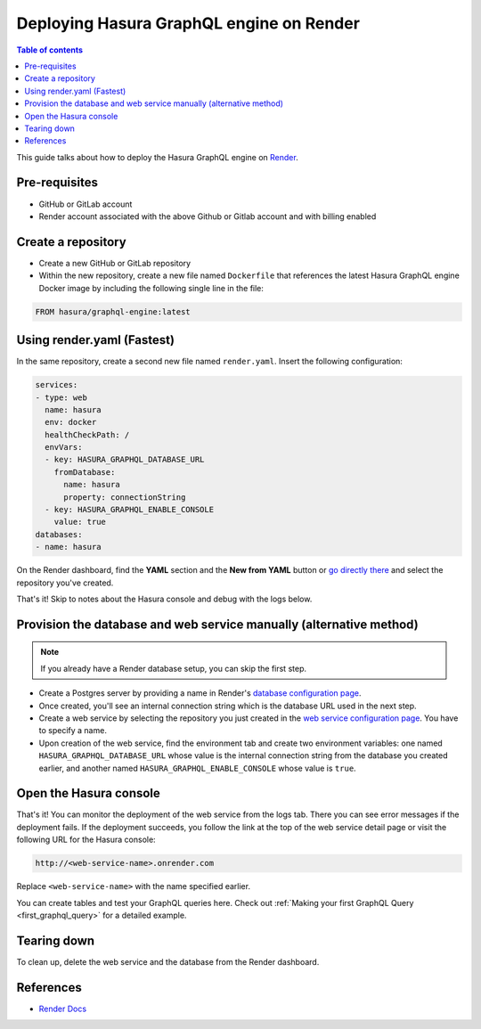Deploying Hasura GraphQL engine on Render
=========================================

.. contents:: Table of contents
  :backlinks: none
  :depth: 1
  :local:

This guide talks about how to deploy the Hasura GraphQL engine on `Render
<https://render.com>`__.


Pre-requisites
--------------

- GitHub or GitLab account
- Render account associated with the above Github or Gitlab account and with billing enabled


Create a repository
-------------------

- Create a new GitHub or GitLab repository
- Within the new repository, create a new file named ``Dockerfile`` that references the latest Hasura GraphQL engine Docker image by including the following single line in the file:

.. code-block:: bash

   FROM hasura/graphql-engine:latest


Using render.yaml (Fastest)
---------------------------------------------

In the same repository, create a second new file named 
``render.yaml``. Insert the following configuration:

.. code-block:: yaml

   services:
   - type: web
     name: hasura
     env: docker
     healthCheckPath: /
     envVars:
     - key: HASURA_GRAPHQL_DATABASE_URL
       fromDatabase:
         name: hasura
         property: connectionString
     - key: HASURA_GRAPHQL_ENABLE_CONSOLE
       value: true
   databases:
   - name: hasura

On the Render dashboard, find the **YAML** section and the **New from 
YAML** button or `go directly there <https://dashboard.render.com/select-repo?type=iac>`_ 
and select the repository you've created.

That's it! Skip to notes about the Hasura console and debug with the logs below.


Provision the database and web service manually (alternative method)
--------------------------------------------------------------------

.. note::

   If you already have a Render database setup, you can skip the first step.

- Create a Postgres server by providing a name in Render's `database configuration page <https://dashboard.render.com/new/database>`_.

- Once created, you'll see an internal connection string which is the database URL used in the next step.

- Create a web service by selecting the repository you just created in the `web service configuration page <https://dashboard.render.com/select-repo?type=web>`__. You have to specify a name.

- Upon creation of the web service, find the environment tab and create two environment variables: one named ``HASURA_GRAPHQL_DATABASE_URL`` whose value is the internal connection string from the database you created earlier, and another named ``HASURA_GRAPHQL_ENABLE_CONSOLE`` whose value is ``true``.


Open the Hasura console
-----------------------

That's it! You can monitor the deployment of the web service from the logs tab. 
There you can see error messages if the deployment fails. If the deployment succeeds, you 
follow the link at the top of the web service detail page or visit the following 
URL for the Hasura console:

.. code:: 

   http://<web-service-name>.onrender.com

Replace ``<web-service-name>`` with the name specified earlier.

You can create tables and test your GraphQL queries here. Check out :ref:`Making
your first GraphQL Query <first_graphql_query>` for a detailed example.


Tearing down
------------

To clean up, delete the web service and the database from the Render dashboard.


References
----------

- `Render Docs <https://render.com/docs>`_
